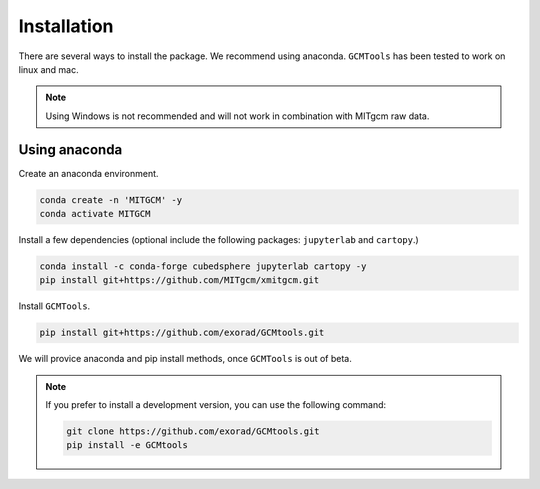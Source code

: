Installation
============
There are several ways to install the package.
We recommend using anaconda.
``GCMTools`` has been tested to work on linux and mac.

.. note::
    Using Windows is not recommended and will not work in combination with MITgcm raw data.

Using anaconda
----------------
Create an anaconda environment.

.. code-block:: bash

    conda create -n 'MITGCM' -y
    conda activate MITGCM

Install a few dependencies (optional include the following packages: ``jupyterlab`` and ``cartopy``.)

.. code-block:: bash

    conda install -c conda-forge cubedsphere jupyterlab cartopy -y
    pip install git+https://github.com/MITgcm/xmitgcm.git


Install ``GCMTools``.

.. code-block:: bash

    pip install git+https://github.com/exorad/GCMtools.git

We will provice anaconda and pip install methods, once ``GCMTools`` is out of beta.

.. note::
    If you prefer to install a development version, you can use the following command:

    .. code-block:: bash

        git clone https://github.com/exorad/GCMtools.git
        pip install -e GCMtools
